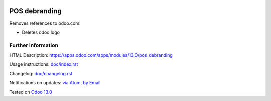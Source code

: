 .. image:: https://itpp.dev/images/infinity-readme.png
   :alt: Tested and maintained by IT Projects Labs
   :target: https://itpp.dev

================
 POS debranding
================

Removes references to odoo.com:

* Deletes odoo logo

Further information
===================

HTML Description: https://apps.odoo.com/apps/modules/13.0/pos_debranding

Usage instructions: `<doc/index.rst>`_

Changelog: `<doc/changelog.rst>`_

Notifications on updates: `via Atom <https://github.com/itpp-labs/pos-addons/commits/13.0/pos_debranding.atom>`_, `by Email <https://blogtrottr.com/?subscribe=https://github.com/itpp-labs/pos-addons/commits/13.0/pos_debranding.atom>`_

Tested on `Odoo 13.0 <https://github.com/odoo/odoo/commit/38e90e09239eb75bd25001c7870758b380159ad0>`_
